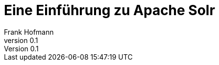 Eine Einführung zu Apache Solr
==============================
Frank Hofmann
:subtitle:
:doctype: book
:copyright: Frank Hofmann
:revnumber: 0.1
:Author Initials: FH
:edition: 1
:lang: de
:date: 3. Februar 2021
:numbered:
:source-highlighter: rouge

[preface]
// include::preface/preface.adoc[]

// [main]

// include::data-analysis-introduction/data-analysis-introduction.adoc[]

// include::understanding-data/understanding-data.adoc[]

// include::libraries/libraries.adoc[]

// include::functions-and-data-structures/functions-and-data-structures.adoc[]

// include::preparing-data/preparing-data.adoc[]

// include::visualization/visualization.adoc[]

// include::what-is-next/what-is-next.adoc[]

// apendix
[appendix]

// include::references/references.adoc[]

// include::acknowledgements/acknowledgements.adoc[]
